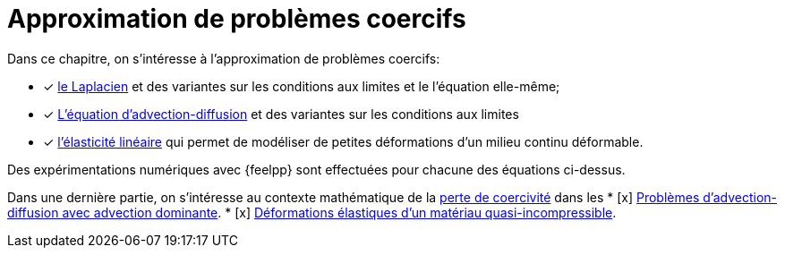 // -*- mode: adoc -*-
[[cha:appr-de-probl]]
= Approximation de problèmes coercifs

Dans ce chapitre, on s’intéresse à l’approximation de problèmes coercifs:

* [x] xref:laplacian/index.adoc[le Laplacien] et des variantes sur les conditions aux limites et le l’équation elle-même;
* [x] xref:advection-diffusion/index.adoc[L'équation d'advection-diffusion] et des variantes sur les conditions aux limites
* [x] xref:elasticity/index.adoc[l’élasticité linéaire] qui permet de modéliser de petites déformations d’un milieu continu déformable.

Des expérimentations numériques avec {feelpp} sont effectuées pour chacune des équations ci-dessus.

Dans une dernière partie, on s'intéresse au contexte mathématique de la xref:coercivity-loss.adoc[perte de coercivité] dans les
* [x] xref:advection-diffusion/dominant-advection.adoc[Problèmes d'advection-diffusion avec advection dominante].
* [x] xref:elasticity/incompressibility.adoc[Déformations élastiques d'un matériau quasi-incompressible].
